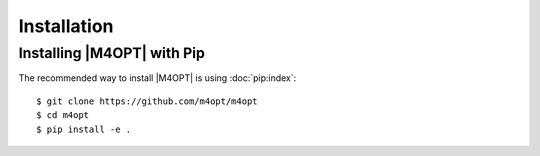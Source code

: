 Installation
============

Installing |M4OPT| with Pip
---------------------------

The recommended way to install |M4OPT| is using :doc:`pip:index`::

    $ git clone https://github.com/m4opt/m4opt
    $ cd m4opt
    $ pip install -e .
